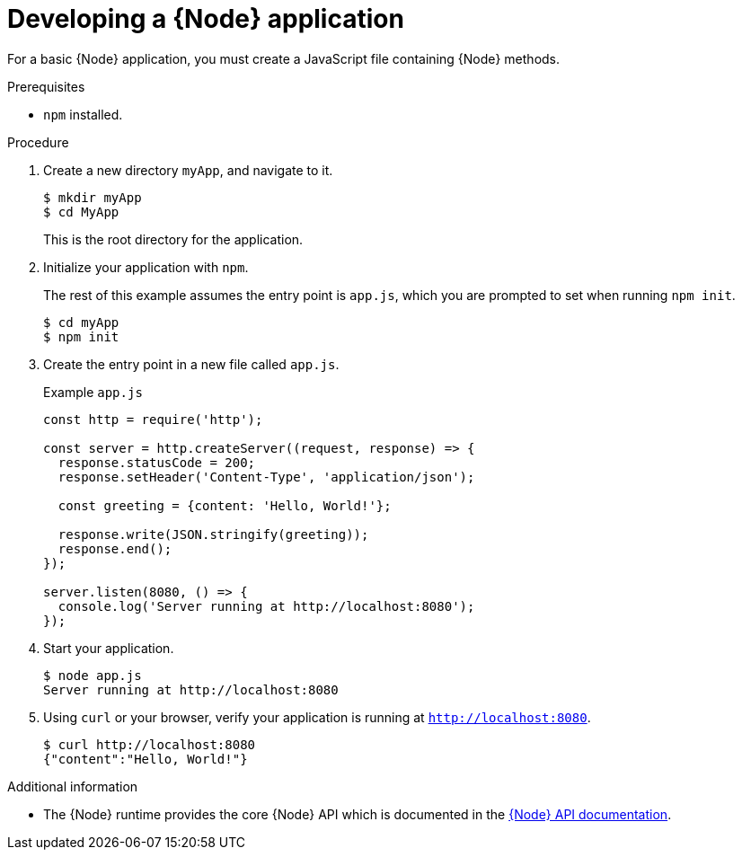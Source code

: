 [id='developing-a-nodejs-application_{context}']
= Developing a {Node} application

For a basic {Node} application, you must create a JavaScript file containing {Node} methods. 

.Prerequisites
* `npm` installed.

.Procedure

. Create a new directory `myApp`, and navigate to it.
+
[source,bash,options="nowrap",subs="attributes+"]
----
$ mkdir myApp
$ cd MyApp
----
+
This is the root directory for the application.

. Initialize your application with `npm`.
+
The rest of this example assumes the entry point is `app.js`, which you are prompted to set when running `npm init`.
+
[source,bash,options="nowrap",subs="attributes+"]
----
$ cd myApp
$ npm init
----

. Create the entry point in a new file called `app.js`.
+
.Example `app.js`
[source,javascript,options="nowrap"]
----
const http = require('http');

const server = http.createServer((request, response) => {
  response.statusCode = 200;
  response.setHeader('Content-Type', 'application/json');
  
  const greeting = {content: 'Hello, World!'};
  
  response.write(JSON.stringify(greeting));
  response.end();
});

server.listen(8080, () => {
  console.log('Server running at http://localhost:8080');
});
----


. Start your application.
+
[source,bash,options="nowrap",subs="attributes+"]
----
$ node app.js
Server running at http://localhost:8080
----

. Using `curl` or your browser, verify your application is running at `http://localhost:8080`.
+
[source,bash,options="nowrap",subs="attributes+"]
----
$ curl http://localhost:8080
{"content":"Hello, World!"}
----

.Additional information

* The {Node} runtime provides the core {Node} API which is documented in the link:https://nodejs.org/api/[{Node} API documentation^]. 

